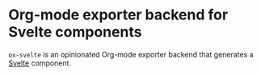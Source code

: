 * Org-mode exporter backend for Svelte components

~ox-svelte~ is an opinionated Org-mode exporter backend that generates a [[https:svelte.dev][Svelte]] component.
